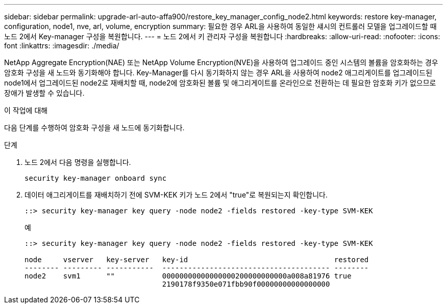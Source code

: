 ---
sidebar: sidebar 
permalink: upgrade-arl-auto-affa900/restore_key_manager_config_node2.html 
keywords: restore key-manager, configuration, node1, nve, arl, volume, encryption 
summary: 필요한 경우 ARL을 사용하여 동일한 섀시의 컨트롤러 모델을 업그레이드할 때 노드 2에서 Key-manager 구성을 복원합니다. 
---
= 노드 2에서 키 관리자 구성을 복원합니다
:hardbreaks:
:allow-uri-read: 
:nofooter: 
:icons: font
:linkattrs: 
:imagesdir: ./media/


[role="lead"]
NetApp Aggregate Encryption(NAE) 또는 NetApp Volume Encryption(NVE)을 사용하여 업그레이드 중인 시스템의 볼륨을 암호화하는 경우 암호화 구성을 새 노드와 동기화해야 합니다. Key-Manager를 다시 동기화하지 않는 경우 ARL을 사용하여 node2 애그리게이트를 업그레이드된 node1에서 업그레이드된 node2로 재배치할 때, node2에 암호화된 볼륨 및 애그리게이트를 온라인으로 전환하는 데 필요한 암호화 키가 없으므로 장애가 발생할 수 있습니다.

.이 작업에 대해
다음 단계를 수행하여 암호화 구성을 새 노드에 동기화합니다.

.단계
. 노드 2에서 다음 명령을 실행합니다.
+
`security key-manager onboard sync`

. 데이터 애그리게이트를 재배치하기 전에 SVM-KEK 키가 노드 2에서 "true"로 복원되는지 확인합니다.
+
[listing]
----
::> security key-manager key query -node node2 -fields restored -key-type SVM-KEK
----
+
.예
[listing]
----
::> security key-manager key query -node node2 -fields restored -key-type SVM-KEK

node     vserver   key-server   key-id                                  restored
-------- --------- -----------  --------------------------------------- --------
node2    svm1      ""           00000000000000000200000000000a008a81976 true
                                2190178f9350e071fbb90f00000000000000000
----

